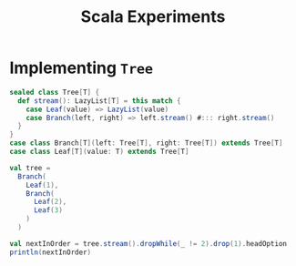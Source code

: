 :PROPERTIES:
:ID:       2fa03d4f-948e-4a6e-a38b-178456b578e2
:END:
#+TITLE: Scala Experiments
#+filetags: scala data-structures
#+HUGO_TAGS: scala data-structures

* Implementing ~Tree~

#+begin_src scala :eval never-export
sealed class Tree[T] {
  def stream(): LazyList[T] = this match {
    case Leaf(value) => LazyList(value)
    case Branch(left, right) => left.stream() #::: right.stream()
  }
}
case class Branch[T](left: Tree[T], right: Tree[T]) extends Tree[T]
case class Leaf[T](value: T) extends Tree[T]

val tree =
  Branch(
    Leaf(1),
    Branch(
      Leaf(2),
      Leaf(3)
    )
  )

val nextInOrder = tree.stream().dropWhile(_ != 2).drop(1).headOption
println(nextInOrder)
#+end_src
